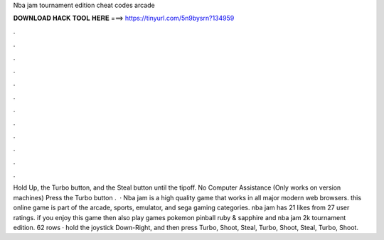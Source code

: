 Nba jam tournament edition cheat codes arcade

𝐃𝐎𝐖𝐍𝐋𝐎𝐀𝐃 𝐇𝐀𝐂𝐊 𝐓𝐎𝐎𝐋 𝐇𝐄𝐑𝐄 ===> https://tinyurl.com/5n9bysrn?134959

.

.

.

.

.

.

.

.

.

.

.

.

Hold Up, the Turbo button, and the Steal button until the tipoff. No Computer Assistance (Only works on version machines) Press the Turbo button .  · Nba jam is a high quality game that works in all major modern web browsers. this online game is part of the arcade, sports, emulator, and sega gaming categories. nba jam has 21 likes from 27 user ratings. if you enjoy this game then also play games pokemon pinball ruby & sapphire and nba jam 2k tournament edition. 62 rows · hold the joystick Down-Right, and then press Turbo, Shoot, Steal, Turbo, Shoot, Steal, Turbo, Shoot.